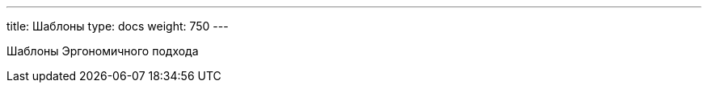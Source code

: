 ---
title: Шаблоны
type: docs
weight: 750
---

:source-highlighter: rouge
:rouge-theme: github
:icons: font
:sectlinks:

Шаблоны Эргономичного подхода